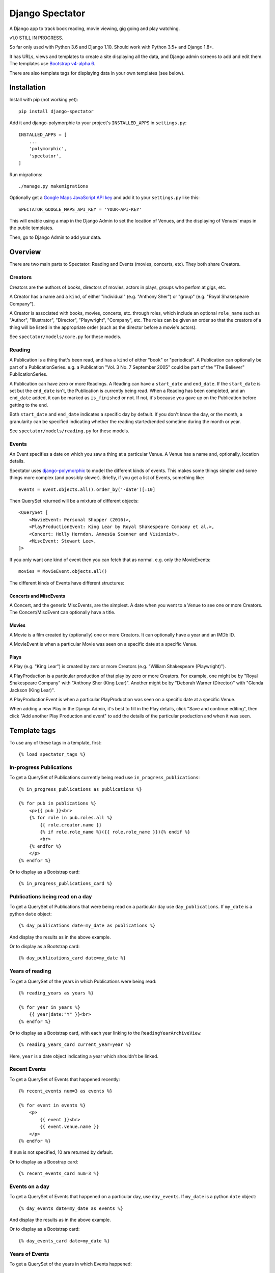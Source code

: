 ==================
 Django Spectator
==================

.. image:: https://travis-ci.org/philgyford/django-spectator.svg?branch=master
  :target: https://travis-ci.org/philgyford/django-spectator?branch=master

.. image:: https://coveralls.io/repos/github/philgyford/django-spectator/badge.svg?branch=master
  :target: https://coveralls.io/github/philgyford/django-spectator?branch=master

A Django app to track book reading, movie viewing, gig going and play watching.

v1.0 STILL IN PROGRESS.

So far only used with Python 3.6 and Django 1.10. Should work with Python
3.5+ and Django 1.8+.

It has URLs, views and templates to create a site displaying all the data, and
Django admin screens to add and edit them. The templates use `Bootstrap v4-alpha.6 <https://v4-alpha.getbootstrap.com>`_.

There are also template tags for displaying data in your own templates (see
below).


************
Installation
************

Install with pip (not working yet)::

    pip install django-spectator

Add it and django-polymorphic to your project's ``INSTALLED_APPS`` in ``settings.py``::

    INSTALLED_APPS = [
        ...
        'polymorphic',
        'spectator',
    ]

Run migrations::

    ./manage.py makemigrations

Optionally get a `Google Maps JavaScript API key <https://developers.google.com/maps/documentation/javascript/get-api-key>`_ and add it to your ``settings.py`` like this::

    SPECTATOR_GOOGLE_MAPS_API_KEY = 'YOUR-API-KEY'

This will enable using a map in the Django Admin to set the location of Venues,
and the displaying of Venues' maps in the public templates.

Then, go to Django Admin to add your data.


********
Overview
********

There are two main parts to Spectator: Reading and Events (movies, concerts, etc). They both share Creators.

Creators
========

Creators are the authors of books, directors of movies, actors in plays, groups who perfom at gigs, etc.

A Creator has a name and a ``kind``, of either "individual" (e.g. "Anthony Sher") or "group" (e.g. "Royal Shakespeare Company").

A Creator is associated with books, movies, concerts, etc. through roles, which
include an optional ``role_name`` such as "Author", "Illustrator", "Director",
"Playwright", "Company", etc. The roles can be given an order so that the
creators of a thing will be listed in the appropriate order (such as the
director before a movie's actors).

See ``spectator/models/core.py`` for these models.

Reading
=======

A Publication is a thing that's been read, and has a ``kind`` of either "book"
or "periodical". A Publication can optionally be part of a PublicationSeries.
e.g. a Publication "Vol. 3 No. 7 September 2005" could be part of the "The
Believer" PublicationSeries.

A Publication can have zero or more Readings. A Reading can have
a ``start_date`` and ``end_date``. If the ``start_date`` is set but the
``end_date`` isn't, the Publication is currently being read. When a Reading has
been completed, and an ``end_date`` added, it can be marked as ``is_finished``
or not. If not, it's because you gave up on the Publication before getting to
the end.

Both ``start_date`` and ``end_date`` indicates a specific day by default. If
you don't know the day, or the month, a granularity can be specified indicating
whether the reading started/ended sometime during the month or year.

See ``spectator/models/reading.py`` for these models.

Events
======

An Event specifies a date on which you saw a thing at a particular Venue.
A Venue has a name and, optionally, location details.

Spectator uses `django-polymorphic <https://django-polymorphic.readthedocs.io/en/stable/>`_ to model the different kinds of events. This makes some things simpler and some things more complex (and possibly slower). Briefly, if you get a list of Events, something like::

    events = Event.objects.all().order_by('-date')[:10]

Then QuerySet returned will be a mixture of different objects::

    <QuerySet [
        <MovieEvent: Personal Shopper (2016)>,
        <PlayProductionEvent: King Lear by Royal Shakespeare Company et al.>,
        <Concert: Holly Herndon, Amnesia Scanner and Visionist>,
        <MiscEvent: Stewart Lee>,
    ]>

If you only want one kind of event then you can fetch that as normal. e.g. only
the MovieEvents::

    movies = MovieEvent.objects.all()

The different kinds of Events have different structures:

Concerts and MiscEvents
-----------------------

A Concert, and the generic MiscEvents, are the simplest. A date when you
went to a Venue to see one or more Creators. The Concert/MiscEvent can
optionally have a title.

Movies
------

A Movie is a film created by (optionally) one or more Creators. It can
optionally have a year and an IMDb ID.

A MovieEvent is when a particular Movie was seen on a specific date at a specific Venue.

Plays
-----

A Play (e.g. "King Lear") is created by zero or more Creators (e.g. "William
Shakespeare (Playwright)").

A PlayProduction is a particular production of that play by zero or more
Creators. For example, one might be by "Royal Shakespeare Company" with
"Anthony Sher (King Lear)". Another might be by "Deborah Warner (Director)"
with "Glenda Jackson (King Lear)".

A PlayProductionEvent is when a particular PlayProduction was seen on
a specific date at a specific Venue.

When adding a new Play in the Django Admin, it's best to fill in the Play
details, click "Save and continue editing", then click "Add another Play Production and event" to add the details of the particular production and when it was seen.


*************
Template tags
*************

To use any of these tags in a template, first::

    {% load spectator_tags %}

In-progress Publications
========================

To get a QuerySet of Publications currently being read use
``in_progress_publications``::

    {% in_progress_publications as publications %}

    {% for pub in publications %}
        <p>{{ pub }}<br>
        {% for role in pub.roles.all %}
            {{ role.creator.name }}
            {% if role.role_name %}({{ role.role_name }}){% endif %}
            <br>
        {% endfor %}
        </p>
    {% endfor %}

Or to display as a Bootstrap card::

    {% in_progress_publications_card %}

Publications being read on a day
================================

To get a QuerySet of Publications that were being read on a particular day use
``day_publications``. If ``my_date`` is a python ``date`` object::

    {% day_publications date=my_date as publications %}

And display the results as in the above example.

Or to display as a Bootstrap card::

    {% day_publications_card date=my_date %}

Years of reading
================

To get a QuerySet of the years in which Publications were being read::

    {% reading_years as years %}

    {% for year in years %}
        {{ year|date:"Y" }}<br>
    {% endfor %}

Or to display as a Bootstrap card, with each year linking to the
``ReadingYearArchiveView``::

    {% reading_years_card current_year=year %}

Here, ``year`` is a date object indicating a year which shouldn't be linked.

Recent Events
=============

To get a QuerySet of Events that happened recently::

    {% recent_events num=3 as events %}

    {% for event in events %}
        <p>
            {{ event }}<br>
            {{ event.venue.name }}
        </p>
    {% endfor %}

If ``num`` is not specified, 10 are returned by default.

Or to display as a Boostrap card::

    {% recent_events_card num=3 %}

Events on a day
===============

To get a QuerySet of Events that happened on a particular day, use
``day_events``. If ``my_date`` is a python ``date`` object::

    {% day_events date=my_date as events %}

And display the results as in the above example.

Or to display as a Bootstrap card::

    {% day_events_card date=my_date %}

Years of Events
===============

To get a QuerySet of the years in which Events happened::

    {% events_years as years %}

    {% for year in years %}
        {{ year|date:"Y" }}<br>
    {% endfor %}

Or to display as a Bootstrap card, with each year linking to the
``EventYearArchiveView``::

    {% events_years_card current_year=year %}

Here, ``year`` is a date object indicating a year which shouldn't be linked.


*****************
Local development
*****************

``devproject/`` is a basic Django project to use the app locally. Use it like::

$ pip install -r devproject/requirements.txt
$ python setup.py develop
$ ./devproject/manage.py runserver

Run tests with tox. Install it with::

$ pip install tox

Run all tests in all environments like::

$ tox

To run tests in only one environment, specify it. In this case, Python 3.6 and Django 1.10::

$ tox -e py36-django110

To run a specific test, add its path after ``--``, eg::

$ tox -e py36-django110 -- tests.spectator.tests.test_models.CreatorTestCase.test_ordering

Running the tests in all environments will generate coverage output. There will also be an ``htmlcov/`` directory containing an HTML report. You can also generate these reports without running all the other tests::

$ tox -e coverage

Adding a new event type
=======================

* Add a child of the ``Event`` model, and a child of ``BaseRole`` for the through model and tests.
* Add factories for both event and role models.
* Add its admin.
* Add URLs and tests.
* Add Views and tests.
* Add count of objects in ``EventListView``.
* In ``events/event_list.html`` template, add tab.
* Add ``events/newtype_list.html`` and ``events/newtype_detail.html`` templates.
* Add to ``events/includes/event.html``.
* Add ``events/includes/newtype.html``.
* Add new type to ``core/creator_detail.html`` template.

``Concert`` and ``MiscEvent`` are almost identical at the moment. Scope for
refactoring?

